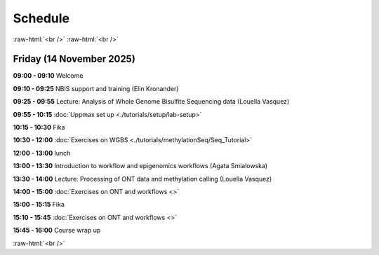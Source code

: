 .. below role allows to use the html syntax, for example :raw-html:`<br />`
.. role:: raw-html(raw)
    :format: html


=========
Schedule 
=========


:raw-html:`<br />`
:raw-html:`<br />`


Friday (14 November 2025)
--------------------------------


**09:00 - 09:10** Welcome

**09:10 - 09:25** NBIS support and training (Elin Kronander)

**09:25 - 09:55** Lecture:  Analysis of Whole Genome Bisulfite Sequencing data (Louella Vasquez)

**09:55 - 10:15** :doc:`Uppmax set up <./tutorials/setup/lab-setup>`

**10:15 - 10:30** Fika

**10:30 - 12:00** :doc:`Exercises on WGBS <./tutorials/methylationSeq/Seq_Tutorial>`

**12:00 - 13:00** lunch 

**13:00 - 13:30** Introduction to workflow and epigenomics workflows (Agata Smialowska)

**13:30 - 14:00** Lecture:  Processing of ONT data and methylation calling (Louella Vasquez)

**14:00 - 15:00** :doc:`Exercises on ONT and workflows <>`

**15:00 - 15:15** Fika

**15:10 - 15:45** :doc:`Exercises on ONT and workflows <>`

**15:45 - 16:00** Course wrap up



:raw-html:`<br />`

